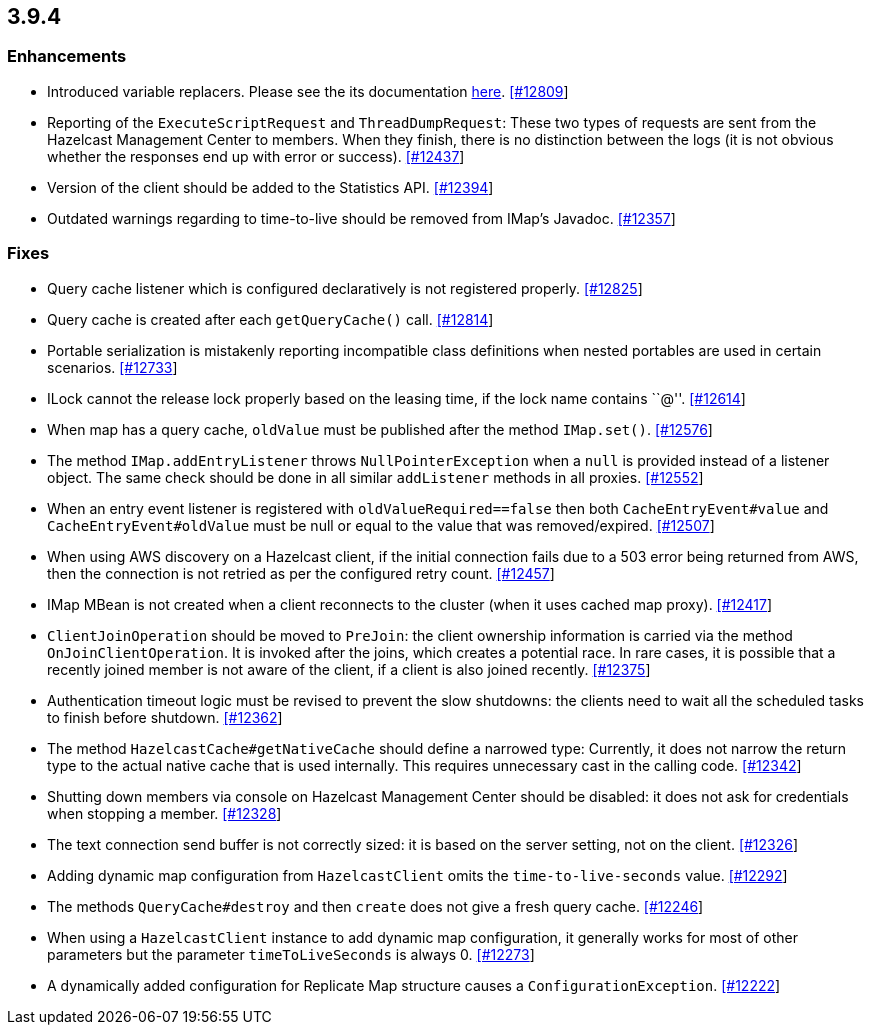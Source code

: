 
== 3.9.4


=== Enhancements

* Introduced variable replacers. Please see the its documentation
http://docs.hazelcast.org/docs/3.9.4/manual/html-single/index.html#variable-replacers[here].
https://github.com/hazelcast/hazelcast/pull/12809[[#12809]]
* Reporting of the `ExecuteScriptRequest` and `ThreadDumpRequest`: These
two types of requests are sent from the Hazelcast Management Center to
members. When they finish, there is no distinction between the logs (it
is not obvious whether the responses end up with error or success).
https://github.com/hazelcast/hazelcast/pull/12437[[#12437]]
* Version of the client should be added to the Statistics API.
https://github.com/hazelcast/hazelcast/pull/12394[[#12394]]
* Outdated warnings regarding to time-to-live should be removed from
IMap’s Javadoc.
https://github.com/hazelcast/hazelcast/pull/12357[[#12357]]

=== Fixes


* Query cache listener which is configured declaratively is not
registered properly.
https://github.com/hazelcast/hazelcast/issues/12825[[#12825]]
* Query cache is created after each `getQueryCache()` call.
https://github.com/hazelcast/hazelcast/issues/12814[[#12814]]
* Portable serialization is mistakenly reporting incompatible class
definitions when nested portables are used in certain scenarios.
https://github.com/hazelcast/hazelcast/issues/12733[[#12733]]
* ILock cannot the release lock properly based on the leasing time, if
the lock name contains ``@''.
https://github.com/hazelcast/hazelcast/issues/12614[[#12614]]
* When map has a query cache, `oldValue` must be published after the
method `IMap.set()`.
https://github.com/hazelcast/hazelcast/pull/12576[[#12576]]
* The method `IMap.addEntryListener` throws `NullPointerException` when
a `null` is provided instead of a listener object. The same check should
be done in all similar `addListener` methods in all proxies.
https://github.com/hazelcast/hazelcast/pull/12552[[#12552]]
* When an entry event listener is registered with
`oldValueRequired==false` then both `CacheEntryEvent#value` and
`CacheEntryEvent#oldValue` must be null or equal to the value that was
removed/expired.
https://github.com/hazelcast/hazelcast/pull/12507[[#12507]]
* When using AWS discovery on a Hazelcast client, if the initial
connection fails due to a 503 error being returned from AWS, then the
connection is not retried as per the configured retry count.
https://github.com/hazelcast/hazelcast/issues/12457[[#12457]]
* IMap MBean is not created when a client reconnects to the cluster
(when it uses cached map proxy).
https://github.com/hazelcast/hazelcast/issues/12417[[#12417]]
* `ClientJoinOperation` should be moved to `PreJoin`: the client
ownership information is carried via the method `OnJoinClientOperation`.
It is invoked after the joins, which creates a potential race. In rare
cases, it is possible that a recently joined member is not aware of the
client, if a client is also joined recently.
https://github.com/hazelcast/hazelcast/pull/12375[[#12375]]
* Authentication timeout logic must be revised to prevent the slow
shutdowns: the clients need to wait all the scheduled tasks to finish
before shutdown.
https://github.com/hazelcast/hazelcast/pull/12362[[#12362]]
* The method `HazelcastCache#getNativeCache` should define a narrowed
type: Currently, it does not narrow the return type to the actual native
cache that is used internally. This requires unnecessary cast in the
calling code.
https://github.com/hazelcast/hazelcast/pull/12342[[#12342]]
* Shutting down members via console on Hazelcast Management Center
should be disabled: it does not ask for credentials when stopping a
member. https://github.com/hazelcast/hazelcast/pull/12328[[#12328]]
* The text connection send buffer is not correctly sized: it is based on
the server setting, not on the client.
https://github.com/hazelcast/hazelcast/pull/12326[[#12326]]
* Adding dynamic map configuration from `HazelcastClient` omits the
`time-to-live-seconds` value.
https://github.com/hazelcast/hazelcast/pull/12292[[#12292]]
* The methods `QueryCache#destroy` and then `create` does not give a
fresh query cache.
https://github.com/hazelcast/hazelcast/issues/12246[[#12246]]
* When using a `HazelcastClient` instance to add dynamic map
configuration, it generally works for most of other parameters but the
parameter `timeToLiveSeconds` is always 0.
https://github.com/hazelcast/hazelcast/issues/12273[[#12273]]
* A dynamically added configuration for Replicate Map structure causes a
`ConfigurationException`.
https://github.com/hazelcast/hazelcast/issues/12222[[#12222]]
